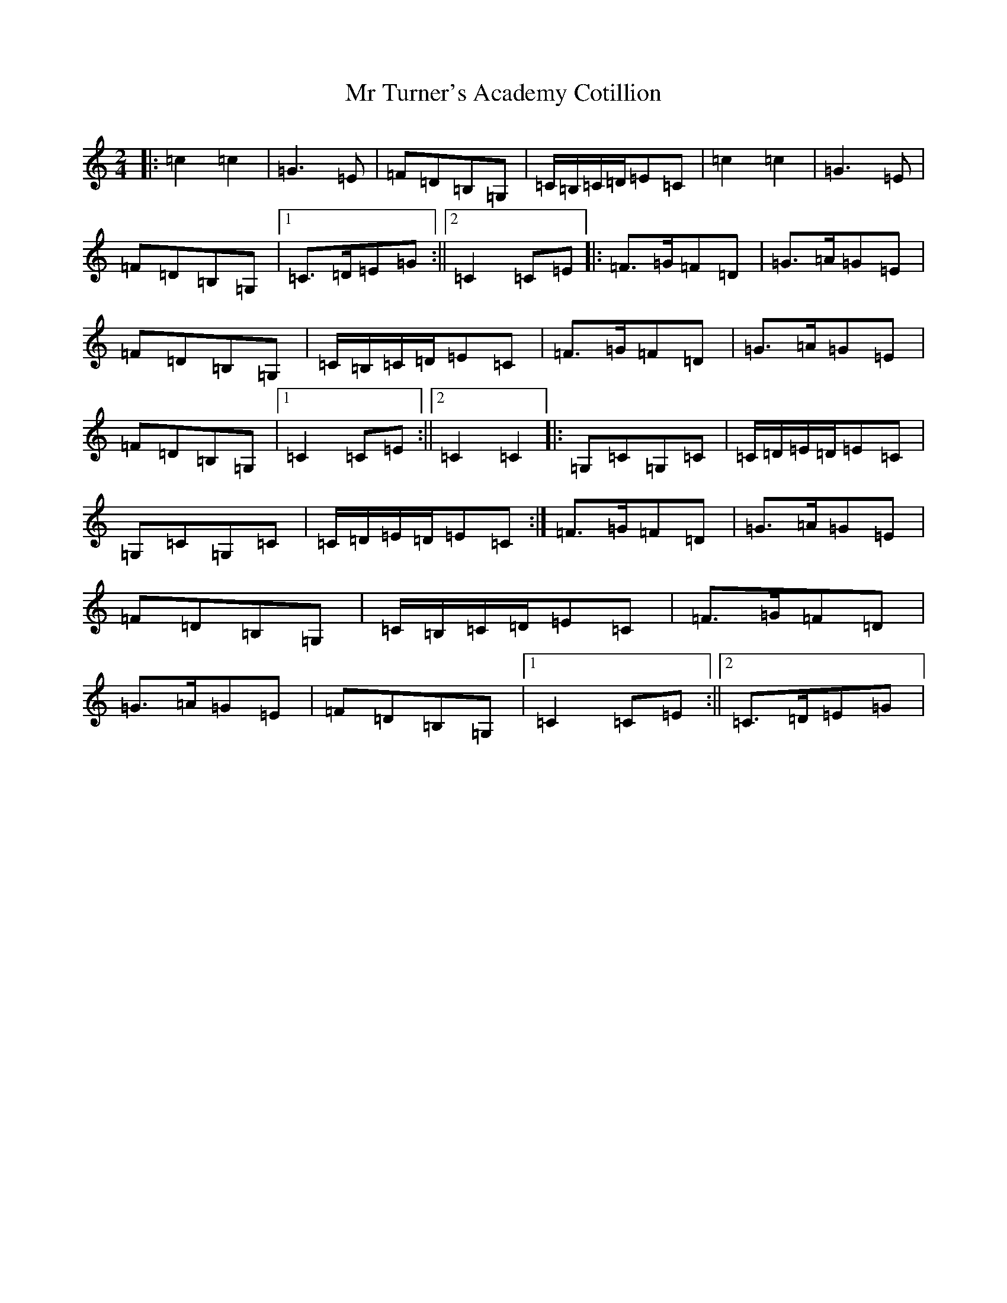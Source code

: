 X: 14837
T: Mr Turner's Academy Cotillion
S: https://thesession.org/tunes/12865#setting22010
R: polka
M:2/4
L:1/8
K: C Major
|:=c2=c2|=G3=E|=F=D=B,=G,|=C/2=B,/2=C/2=D/2=E=C|=c2=c2|=G3=E|=F=D=B,=G,|1=C>=D=E=G:||2=C2=C=E|:=F>=G=F=D|=G>=A=G=E|=F=D=B,=G,|=C/2=B,/2=C/2=D/2=E=C|=F>=G=F=D|=G>=A=G=E|=F=D=B,=G,|1=C2=C=E:||2=C2=C2|:=G,=C=G,=C|=C/2=D/2=E/2=D/2=E=C|=G,=C=G,=C|=C/2=D/2=E/2=D/2=E=C:|=F>=G=F=D|=G>=A=G=E|=F=D=B,=G,|=C/2=B,/2=C/2=D/2=E=C|=F>=G=F=D|=G>=A=G=E|=F=D=B,=G,|1=C2=C=E:||2=C>=D=E=G|